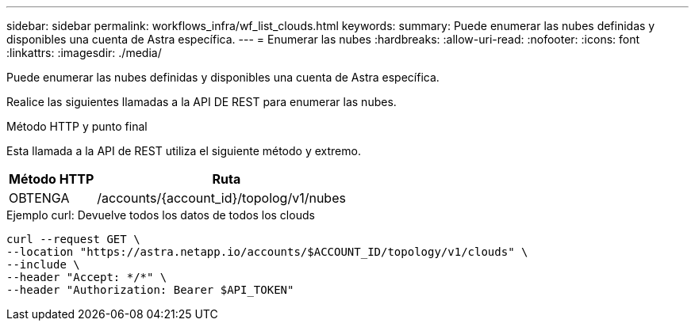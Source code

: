 ---
sidebar: sidebar 
permalink: workflows_infra/wf_list_clouds.html 
keywords:  
summary: Puede enumerar las nubes definidas y disponibles una cuenta de Astra específica. 
---
= Enumerar las nubes
:hardbreaks:
:allow-uri-read: 
:nofooter: 
:icons: font
:linkattrs: 
:imagesdir: ./media/


[role="lead"]
Puede enumerar las nubes definidas y disponibles una cuenta de Astra específica.

Realice las siguientes llamadas a la API DE REST para enumerar las nubes.

.Método HTTP y punto final
Esta llamada a la API de REST utiliza el siguiente método y extremo.

[cols="25,75"]
|===
| Método HTTP | Ruta 


| OBTENGA | /accounts/{account_id}/topolog/v1/nubes 
|===
.Ejemplo curl: Devuelve todos los datos de todos los clouds
[source, curl]
----
curl --request GET \
--location "https://astra.netapp.io/accounts/$ACCOUNT_ID/topology/v1/clouds" \
--include \
--header "Accept: */*" \
--header "Authorization: Bearer $API_TOKEN"
----